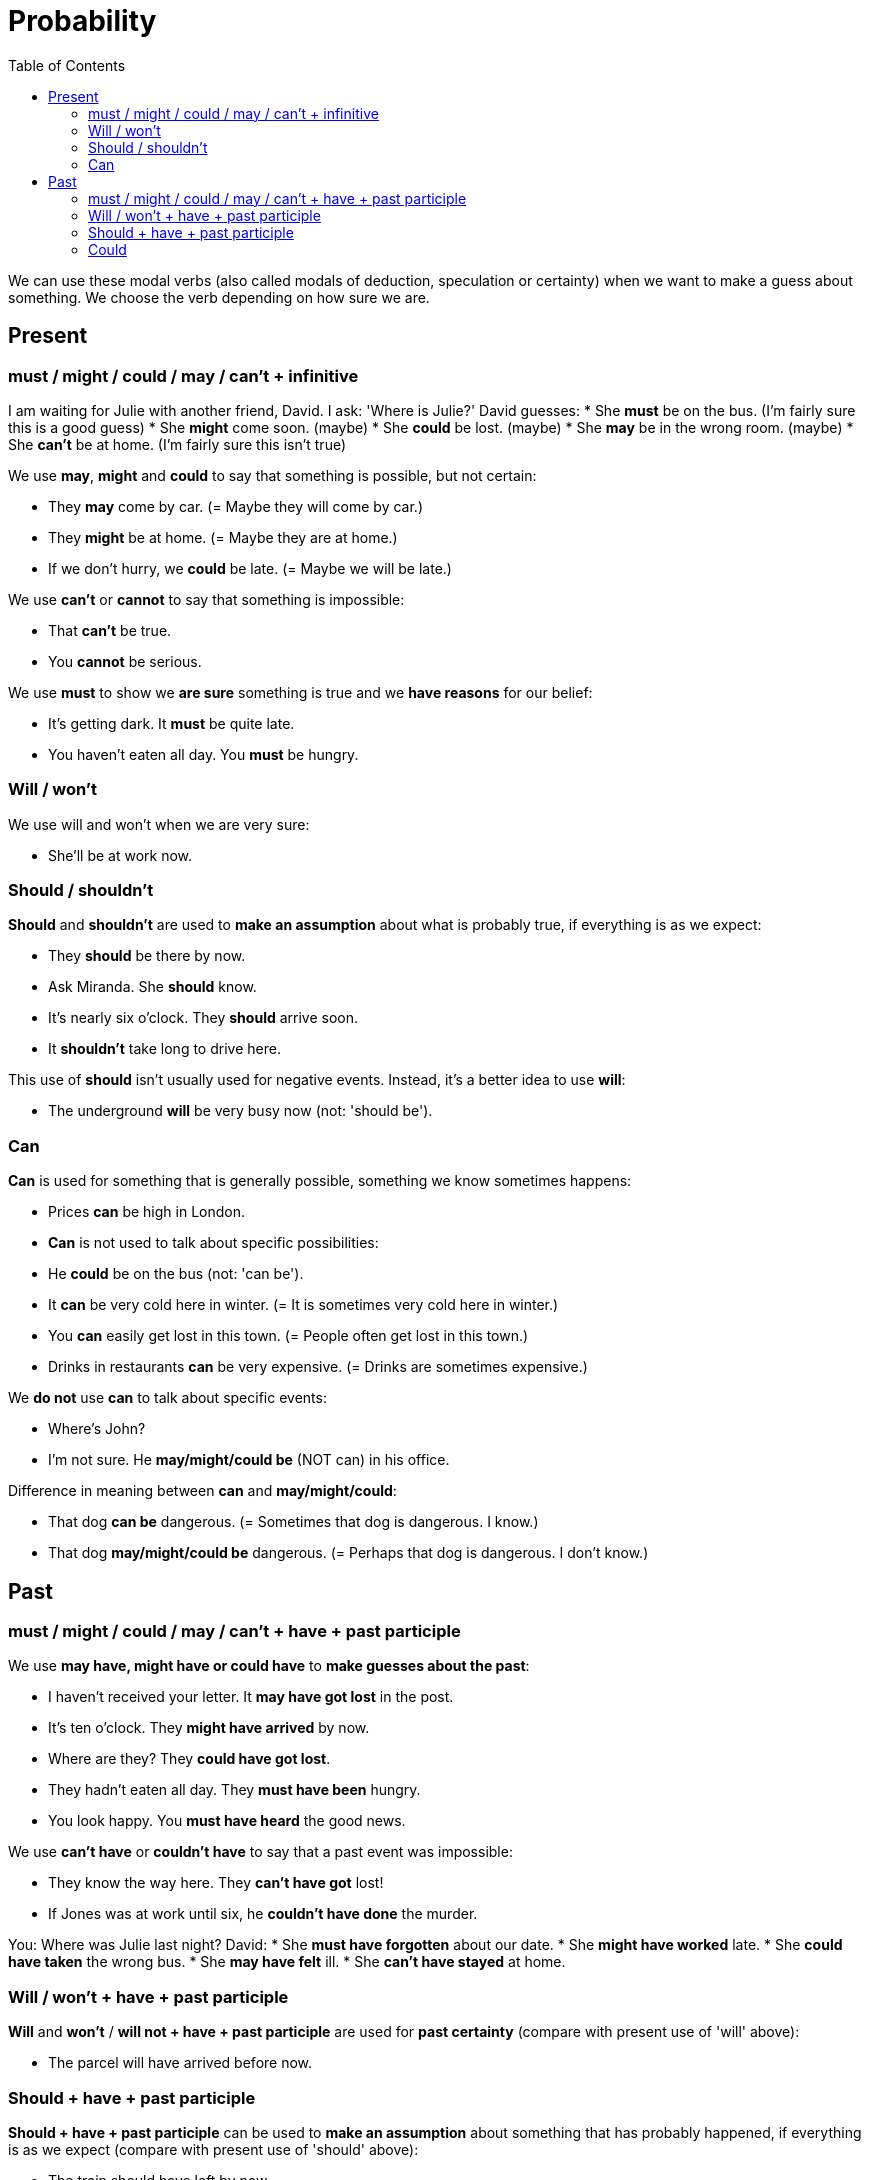 = Probability
:toc:

We can use these modal verbs (also called modals of deduction, speculation or certainty) when we want to make a guess about something. We choose the verb depending on how sure we are.

== Present

=== must / might / could / may / can't + infinitive

I am waiting for Julie with another friend, David.
I ask: 'Where is Julie?'
David guesses:
* She *must* be on the bus. (I'm fairly sure this is a good guess)
* She *might* come soon. (maybe)
* She *could* be lost. (maybe)
* She *may* be in the wrong room. (maybe)
* She *can't* be at home. (I'm fairly sure this isn't true)

We use *may*, *might* and *could* to say that something is possible, but not certain:

* They *may* come by car. (= Maybe they will come by car.)
* They *might* be at home. (= Maybe they are at home.)
* If we don't hurry, we *could* be late. (= Maybe we will be late.)

We use *can't* or *cannot* to say that something is impossible:

* That *can't* be true.
* You *cannot* be serious.

We use *must* to show we *are sure* something is true and we *have reasons* for our belief:

* It's getting dark. It *must* be quite late.
* You haven’t eaten all day. You *must* be hungry.

=== Will / won't

We use will and won't when we are very sure:

* She'll be at work now.

=== Should / shouldn't

*Should* and *shouldn't* are used to *make an assumption* about what is probably true, if everything is as we expect:

* They *should* be there by now.
* Ask Miranda. She *should* know.
* It's nearly six o'clock. They *should* arrive soon.
* It *shouldn't* take long to drive here.

This use of *should* isn't usually used for negative events. Instead, it's a better idea to use *will*:

* The underground *will* be very busy now (not: 'should be').

=== Can

*Can* is used for something that is generally possible, something we know sometimes happens:

* Prices *can* be high in London.
* *Can* is not used to talk about specific possibilities:
* He *could* be on the bus (not: 'can be').
* It *can* be very cold here in winter. (= It is sometimes very cold here in winter.)
* You *can* easily get lost in this town. (= People often get lost in this town.)
* Drinks in restaurants *can* be very expensive. (= Drinks are sometimes expensive.)

We *do not* use *can* to talk about specific events:

* Where's John?
* I'm not sure. He *may/might/could be* (NOT can) in his office.

Difference in meaning between *can* and *may/might/could*:

* That dog *can be* dangerous. (= Sometimes that dog is dangerous. I know.)

* That dog *may/might/could be* dangerous. (= Perhaps that dog is dangerous. I don't know.)


== Past

=== must / might / could / may / can't + have + past participle

We use *may have, might have or could have* to *make guesses about the past*:

* I haven't received your letter. It *may have got lost* in the post.
* It's ten o'clock. They *might have arrived* by now.
* Where are they? They *could have got lost*.
* They hadn't eaten all day. They *must have been* hungry.
* You look happy. You *must have heard* the good news.

We use *can't have* or *couldn't have* to say that a past event was impossible:

* They know the way here. They *can't have got* lost!
* If Jones was at work until six, he *couldn't have done* the murder.

You: Where was Julie last night?
David:
* She *must have forgotten* about our date.
* She *might have worked* late.
* She *could have taken* the wrong bus.
* She *may have felt* ill.
* She *can't have stayed* at home.

=== Will / won't + have + past participle

*Will* and *won't* / *will not + have + past participle* are used for *past certainty* (compare with present use of 'will' above):

* The parcel will have arrived before now.

=== Should + have + past participle

*Should + have + past participle* can be used to *make an assumption* about something that has probably happened, if everything is as we expect (compare with present use of 'should' above):

* The train should have left by now
* It's nearly eleven o'clock. They *should have arrived* by now.

=== Could

We can use *could + infinitive* to talk about a general possibility in the past (compare with the use of 'can' above):

* Prices *could* be high in the sixteenth century.
* It *could* be very cold there in winter. (= It was sometimes very cold there in winter.)
* You *could* easily get lost in that town. (= People often got lost in that town.)


This is not used to talk about specific possibilites in the past (instead we use *could + have + past participle*):

* He *could have been working* late (not: 'could be'. As this is a specific possiblity, 'could be' is present tense)



